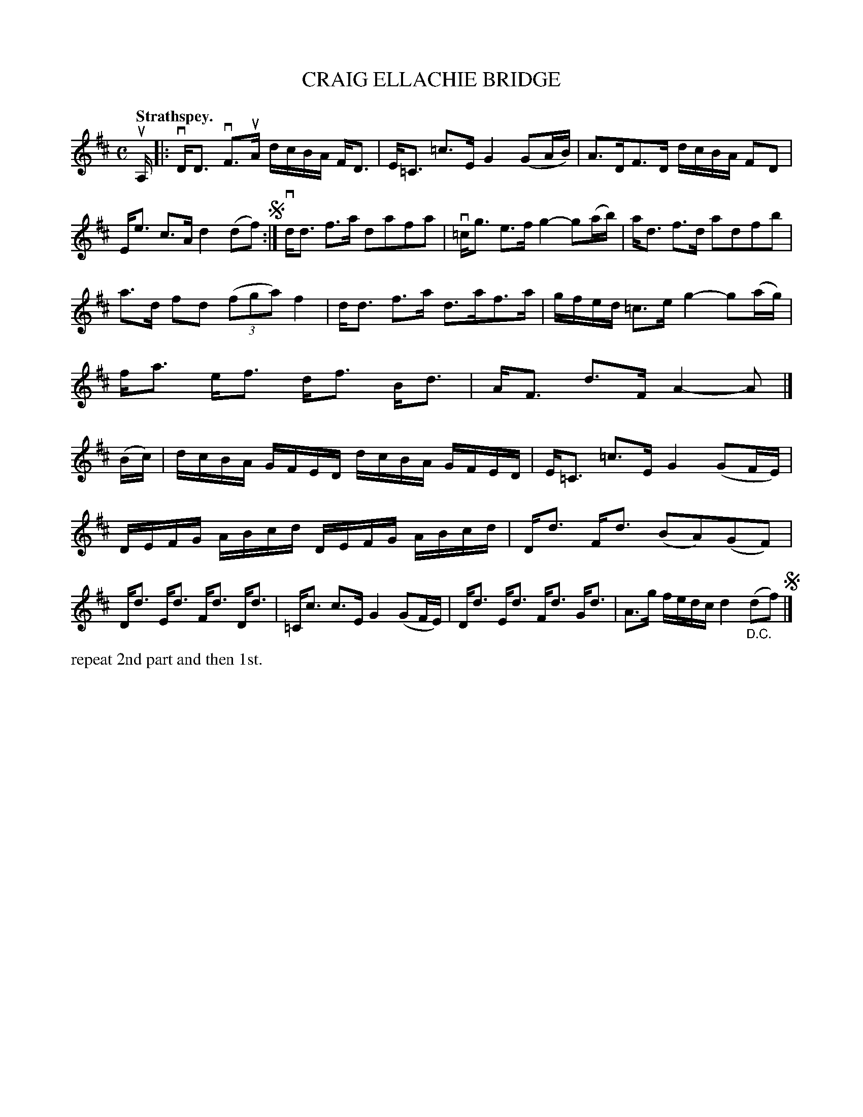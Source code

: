 X: 112101
T: CRAIG ELLACHIE BRIDGE
Q: "Strathspey."
R:  Strathspey.
%R: strathspey
B: James Kerr "Merry Melodies" v.1 p.12 s.1 #1
Z: 2017 John Chambers <jc:trillian.mit.edu>
M: C
L: 1/16
K: D
uA,1 |:\
vDD3 vF3uA dcBA FD3 | E=C3 =c3E G4 (G2AB) |\
A3DF3D dcBA F2D2 | Ee3 c3A d4 (d2f2) !segno!:|\
vdd3 f3a d2a2f2a2 | v=cg3 e3f g4- g2(ab) |\
ad3 f3d a2d2f2b2 |
a3d f2d2 (3(f2g2a2) f4 |\
dd3 f3a d3af3a | gfed =c3e g4- g2(ag) |\
fa3 ef3 df3 Bd3 | AF3 d3F A4- A2 |]\
(Bc) |\
dcBA GFED dcBA GFED | E=C3 =c3E G4 (G2FE) |
DEFG ABcd DEFG ABcd | Dd3 Fd3 (B2A2)(G2F2) |\
Dd3 Ed3 Fd3 Dd3 | =Cc3 c3E G4 (G2FE) |\
Dd3 Ed3 Fd3 Gd3 | A3g fedc d4 "_D.C."(d2f2) !segno!|]
%%text repeat 2nd part and then 1st.
